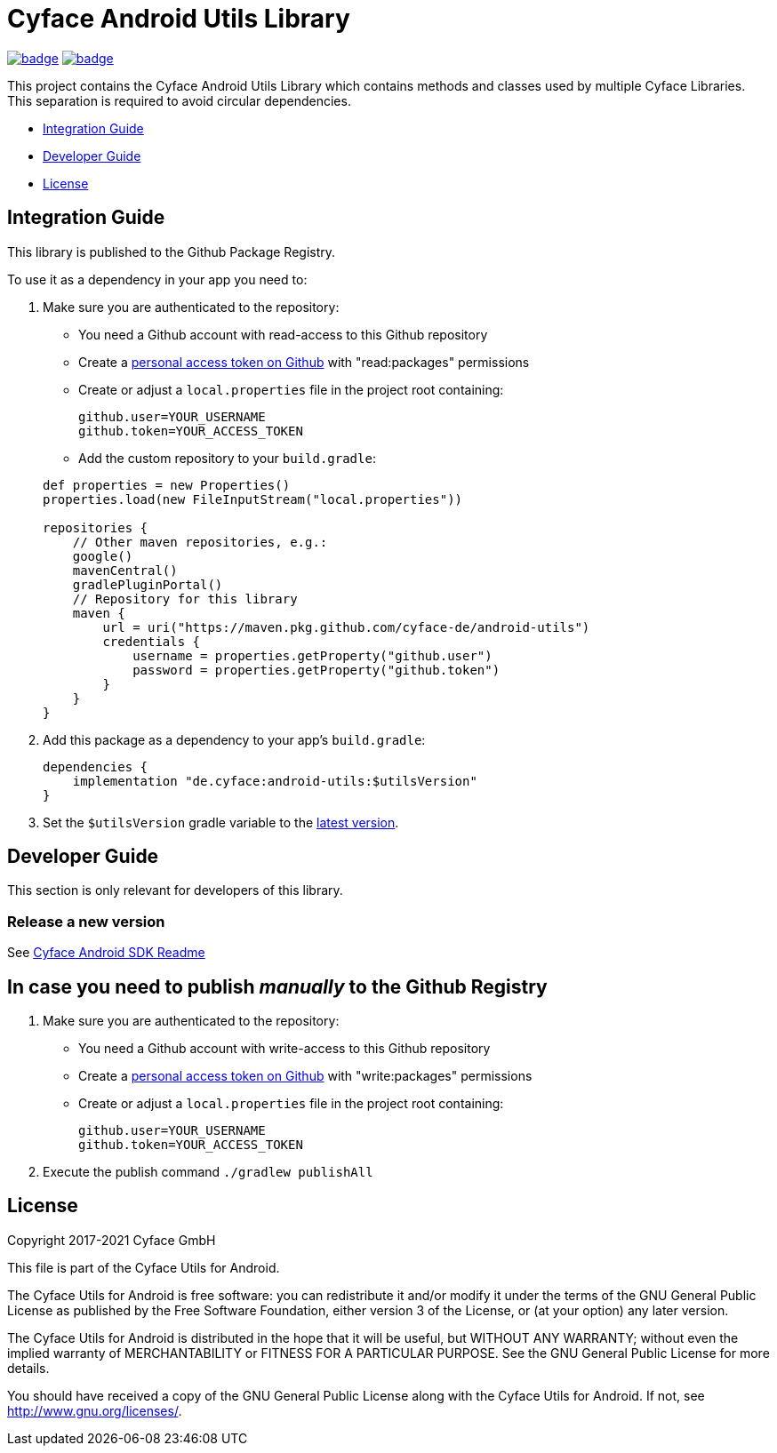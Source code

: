 = Cyface Android Utils Library

image:https://github.com/cyface-de/android-utils/workflows/Gradle%20Build/badge.svg[link="https://github.com/cyface-de/android-utils/actions"]
image:https://github.com/cyface-de/android-utils/workflows/Gradle%20Publish/badge.svg[link="https://github.com/cyface-de/android-utils/actions"]

This project contains the Cyface Android Utils Library which contains
methods and classes used by multiple Cyface Libraries. This separation
is required to avoid circular dependencies.

* <<integration-guide,Integration Guide>>
* <<developer-guide,Developer Guide>>
* <<license,License>>

[[integration-guide]]
== Integration Guide

This library is published to the Github Package Registry.

To use it as a dependency in your app you need to:

. Make sure you are authenticated to the repository:
 ** You need a Github account with read-access to this Github repository
 ** Create a https://github.com/settings/tokens[personal access token on Github] with "read:packages" permissions
 ** Create or adjust a `local.properties` file in the project root containing:

+
....
github.user=YOUR_USERNAME
github.token=YOUR_ACCESS_TOKEN
....
** Add the custom repository to your `build.gradle`:

+
....
def properties = new Properties()
properties.load(new FileInputStream("local.properties"))

repositories {
    // Other maven repositories, e.g.:
    google()
    mavenCentral()
    gradlePluginPortal()
    // Repository for this library
    maven {
        url = uri("https://maven.pkg.github.com/cyface-de/android-utils")
        credentials {
            username = properties.getProperty("github.user")
            password = properties.getProperty("github.token")
        }
    }
}
....
. Add this package as a dependency to your app's `build.gradle`:
+
....
dependencies {
    implementation "de.cyface:android-utils:$utilsVersion"
}
....

. Set the `$utilsVersion` gradle variable to the https://github.com/cyface-de/android-utils/releases[latest version].

[[developer-guide]]
== Developer Guide

This section is only relevant for developers of this library.

[[release-a-new-version]]
=== Release a new version

See https://github.com/cyface-de/android-backend#release-a-new-version[Cyface Android SDK Readme]

== In case you need to publish _manually_ to the Github Registry

[arabic]
. Make sure you are authenticated to the repository:
* You need a Github account with write-access to this Github repository
* Create a https://github.com/settings/tokens[personal access token on
Github] with "write:packages" permissions
* Create or adjust a `local.properties` file in the project root
containing:
+
....
github.user=YOUR_USERNAME
github.token=YOUR_ACCESS_TOKEN
....
. Execute the publish command `./gradlew publishAll`


[[license]]
== License

Copyright 2017-2021 Cyface GmbH

This file is part of the Cyface Utils for Android.

The Cyface Utils for Android is free software: you can redistribute it and/or modify
it under the terms of the GNU General Public License as published by
the Free Software Foundation, either version 3 of the License, or
(at your option) any later version.

The Cyface Utils for Android is distributed in the hope that it will be useful,
but WITHOUT ANY WARRANTY; without even the implied warranty of
MERCHANTABILITY or FITNESS FOR A PARTICULAR PURPOSE.  See the
GNU General Public License for more details.

You should have received a copy of the GNU General Public License
along with the Cyface Utils for Android. If not, see http://www.gnu.org/licenses/.
